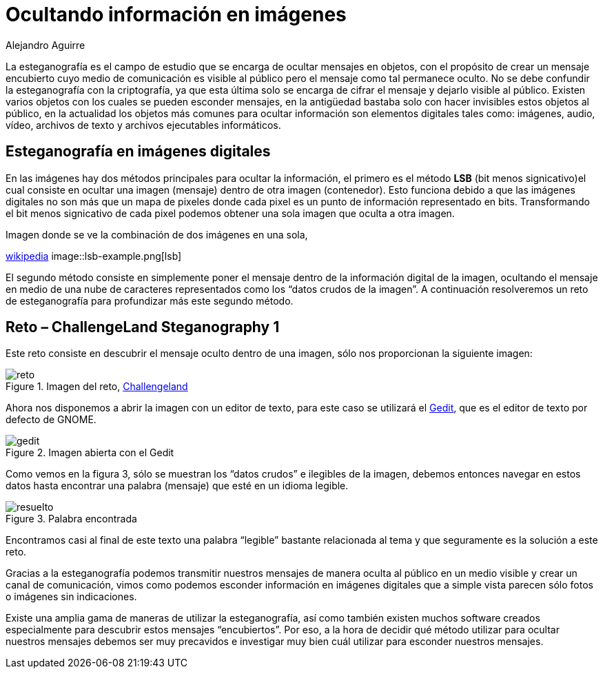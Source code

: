 :slug: arte-ocultar-informacion-imagen/
:date: 2016-10-25
:category: retos
:subtitle: Solución al reto Steganography 1 de Challengeland
:tags: reto, esteganografía, solucionar, ocultar
:image: estegano.png
:alt: Lupa buscando información en una imagen de la Mona Lisa
:description: La esteganografía parece algo sacado de una película de espías, pero en realidad existe. Es el arte de ocultar información en imágenes, videos, audios, archivos de texto y archivos ejecutables a través de diversas técnicas. A continuación abordaremos algunas aplicaciones de la esteganografía.
:keywords: Esteganografía, Seguridad, Mensaje , Ocultar, Imagen, Información.
:author: Alejandro Aguirre
:writer: alejoa
:name: Alejandro Aguirre Soto
:about1: Ingeniero mecatrónico, Escuela de Ingeniería de Antioquia, Maestría en Simulación de sistemas fluidos, Arts et Métiers Paristech, Francia, Java programming specialization, Duke University , USA
:about2: Apasionado por el conocimiento, el arte y la ciencia.

= Ocultando información en imágenes

La esteganografía es el campo de estudio que se encarga de ocultar mensajes en
objetos, con el propósito de crear un mensaje encubierto cuyo medio de
comunicación es visible al público pero el mensaje como tal permanece oculto.
No se debe confundir la esteganografía con la criptografía, ya que esta última
solo se encarga de cifrar el mensaje y dejarlo visible al público. Existen
varios objetos con los cuales se pueden esconder mensajes, en la antigüedad
bastaba solo con hacer invisibles estos objetos al público, en la actualidad
los objetos más comunes para ocultar información son elementos digitales tales
como: imágenes, audio, vídeo, archivos de texto y archivos ejecutables
informáticos.

== Esteganografía en imágenes digitales

En las imágenes hay dos métodos principales para ocultar la información, el
primero es el método *LSB* (bit menos signicativo)el cual consiste en ocultar
una imagen (mensaje) dentro de otra imagen (contenedor). Esto funciona debido
a que las imágenes digitales no son más que un mapa de pixeles donde cada pixel
es un punto de información representado en bits. Transformando el bit menos
signicativo de cada pixel podemos obtener una sola imagen que oculta a otra
imagen.

.Imagen donde se ve la combinación de dos imágenes en una sola,
link:https://upload.wikimedia.org/wikipedia/commons/a/a2/Lsb-example.JPG[wikipedia]
image::lsb-example.png[lsb]

El segundo método consiste en simplemente poner el mensaje dentro de la
información digital de la imagen, ocultando el mensaje en medio de una nube de
caracteres representados como los “datos crudos de la imagen”. A continuación
resolveremos un reto de esteganografía para profundizar más este segundo
método.

== Reto – ChallengeLand Steganography 1

Este reto consiste en descubrir el mensaje oculto dentro de una imagen, sólo
nos proporcionan la siguiente imagen:

.Imagen del reto, link:http://challengeland.co/Dashboard/[Challengeland]
image::image1.png[reto]

Ahora nos disponemos a abrir la imagen con un editor de texto, para este caso
se utilizará el link:https://wiki.gnome.org/Apps/Gedit[Gedit], que es el editor de
texto por defecto de GNOME.

.Imagen abierta con el Gedit
image::figura3.png[gedit]

Como vemos en la figura 3, sólo se muestran los “datos crudos” e ilegibles de
la imagen, debemos entonces navegar en estos datos hasta encontrar una palabra
(mensaje) que esté en un idioma legible.

.Palabra encontrada
image::figura4.png[resuelto]

Encontramos casi al final de este texto una palabra “legible” bastante
relacionada al tema y que seguramente es la solución a este reto.

Gracias a la esteganografía podemos transmitir nuestros mensajes de manera
oculta al público en un medio visible y crear un canal de comunicación, vimos
como podemos esconder información en imágenes digitales que a simple vista
parecen sólo fotos o imágenes sin indicaciones.

Existe una amplia gama de maneras de utilizar la esteganografía, así como
también existen muchos software creados especialmente para descubrir estos
mensajes “encubiertos”. Por eso, a la hora de decidir qué método utilizar para
ocultar nuestros mensajes debemos ser muy precavidos e investigar muy bien cuál
utilizar para esconder nuestros mensajes.
